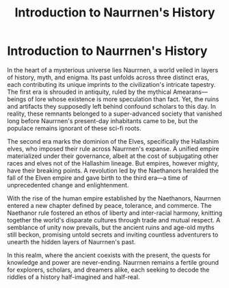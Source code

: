 #+title: Introduction to Naurrnen's History
#+startup: inlineimages
#+category: History

* Introduction to Naurrnen's History
#+caption: One of many Amearan ruins that dot many landscapes in Naurrnen
#+attr_org: :width 800
#+attr_html: :class pic-banner :alt Image of Amearan ruins
#+attr_latex: :width 350px
[[file:img/amearan-ruin-1.jpg]]

In the heart of a mysterious universe lies Naurrnen, a world veiled in layers of history, myth, and enigma. Its past unfolds across three distinct eras, each contributing its unique imprints to the civilization's intricate tapestry. The first era is shrouded in antiquity, ruled by the mythical Amearans—beings of lore whose existence is more speculation than fact. Yet, the ruins and artifacts they supposedly left behind confound scholars to this day. In reality, these remnants belonged to a super-advanced society that vanished long before Naurrnen's present-day inhabitants came to be, but the populace remains ignorant of these sci-fi roots.

The second era marks the dominion of the Elves, specifically the Hallashim elves, who imposed their rule across Naurrnen's expanse. A unified empire materialized under their governance, albeit at the cost of subjugating other races and elves not of the Hallashim lineage. But empires, however mighty, have their breaking points. A revolution led by the Naethanors heralded the fall of the Elven empire and gave birth to the third era—a time of unprecedented change and enlightenment.

With the rise of the human empire established by the Naethanors, Naurrnen entered a new chapter defined by peace, tolerance, and commerce. The Naethanor rule fostered an ethos of liberty and inter-racial harmony, knitting together the world's disparate cultures through trade and mutual respect. A semblance of unity now prevails, but the ancient ruins and age-old myths still beckon, promising untold secrets and inviting countless adventurers to unearth the hidden layers of Naurrnen's past.

In this realm, where the ancient coexists with the present, the quests for knowledge and power are never-ending. Naurrnen remains a fertile ground for explorers, scholars, and dreamers alike, each seeking to decode the riddles of a history half-imagined and half-real.
